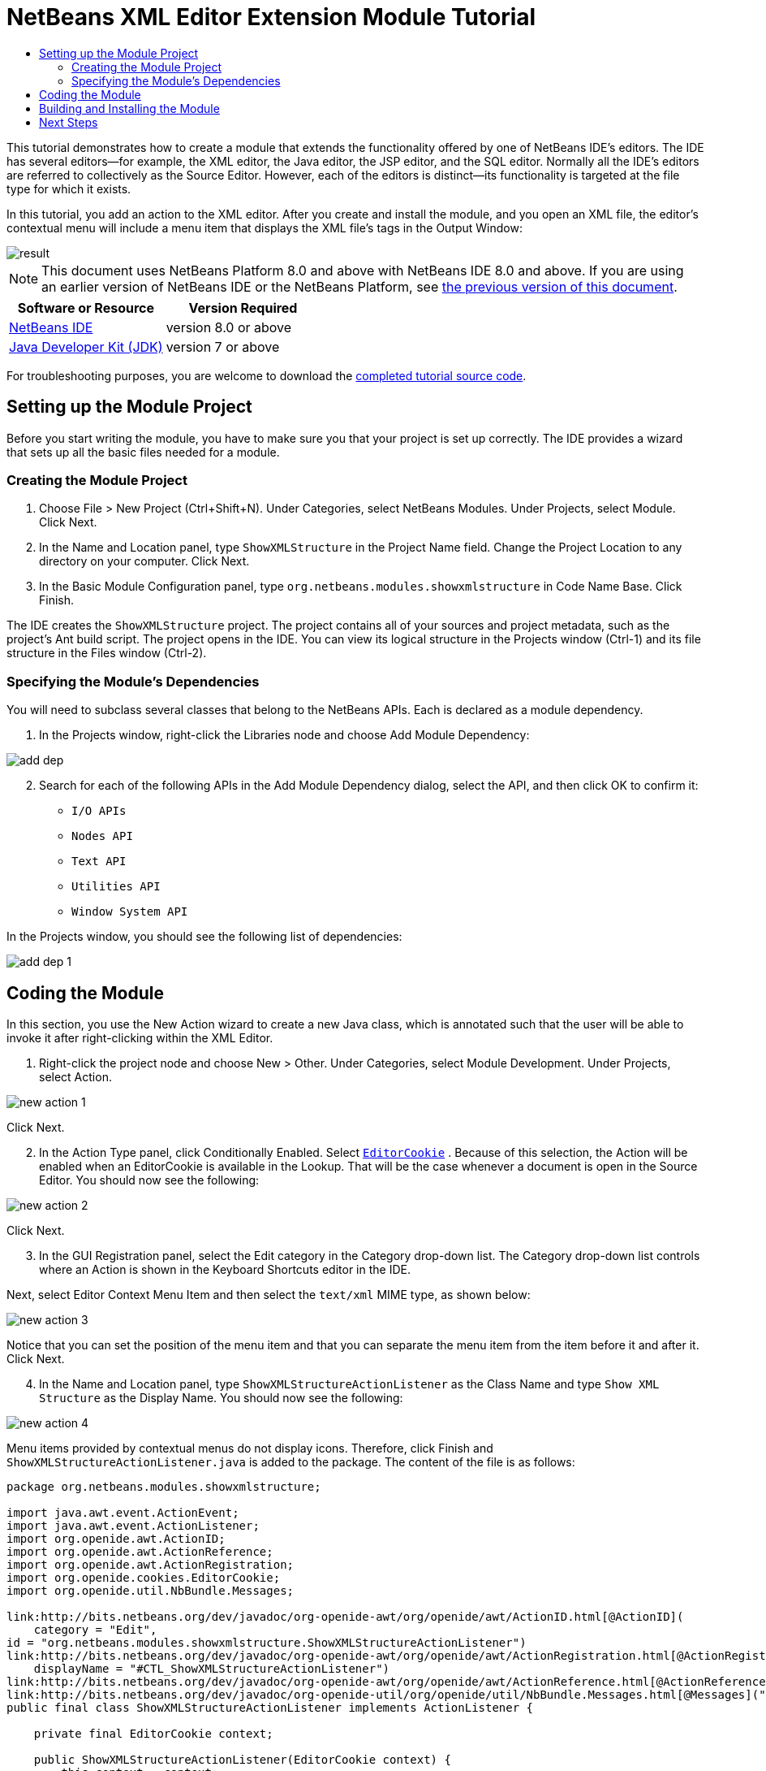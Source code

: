 // 
//     Licensed to the Apache Software Foundation (ASF) under one
//     or more contributor license agreements.  See the NOTICE file
//     distributed with this work for additional information
//     regarding copyright ownership.  The ASF licenses this file
//     to you under the Apache License, Version 2.0 (the
//     "License"); you may not use this file except in compliance
//     with the License.  You may obtain a copy of the License at
// 
//       http://www.apache.org/licenses/LICENSE-2.0
// 
//     Unless required by applicable law or agreed to in writing,
//     software distributed under the License is distributed on an
//     "AS IS" BASIS, WITHOUT WARRANTIES OR CONDITIONS OF ANY
//     KIND, either express or implied.  See the License for the
//     specific language governing permissions and limitations
//     under the License.
//

= NetBeans XML Editor Extension Module Tutorial
:jbake-type: platform-tutorial
:jbake-tags: tutorials 
:jbake-status: published
:syntax: true
:source-highlighter: pygments
:toc: left
:toc-title:
:icons: font
:experimental:
:description: NetBeans XML Editor Extension Module Tutorial - Apache NetBeans
:keywords: Apache NetBeans Platform, Platform Tutorials, NetBeans XML Editor Extension Module Tutorial

This tutorial demonstrates how to create a module that extends the functionality offered by one of NetBeans IDE's editors. The IDE has several editors—for example, the XML editor, the Java editor, the JSP editor, and the SQL editor. Normally all the IDE's editors are referred to collectively as the Source Editor. However, each of the editors is distinct—its functionality is targeted at the file type for which it exists.

In this tutorial, you add an action to the XML editor. After you create and install the module, and you open an XML file, the editor's contextual menu will include a menu item that displays the XML file's tags in the Output Window:


image::images/result.png[]

NOTE: This document uses NetBeans Platform 8.0 and above with NetBeans IDE 8.0 and above. If you are using an earlier version of NetBeans IDE or the NetBeans Platform, see  link:74/nbm-xmleditor.html[the previous version of this document].






|===
|Software or Resource |Version Required 

| link:https://netbeans.apache.org/download/index.html[NetBeans IDE] |version 8.0 or above 

| link:https://www.oracle.com/technetwork/java/javase/downloads/index.html[Java Developer Kit (JDK)] |version 7 or above 
|===

For troubleshooting purposes, you are welcome to download the  link:http://web.archive.org/web/20170409072842/http://java.net/projects/nb-api-samples/show/versions/8.0/tutorials/ShowXMLStructure[completed tutorial source code].


== Setting up the Module Project

Before you start writing the module, you have to make sure you that your project is set up correctly. The IDE provides a wizard that sets up all the basic files needed for a module.


=== Creating the Module Project


[start=1]
1. Choose File > New Project (Ctrl+Shift+N). Under Categories, select NetBeans Modules. Under Projects, select Module. Click Next.

[start=2]
1. In the Name and Location panel, type  ``ShowXMLStructure``  in the Project Name field. Change the Project Location to any directory on your computer. Click Next.

[start=3]
1. In the Basic Module Configuration panel, type  ``org.netbeans.modules.showxmlstructure``  in Code Name Base. Click Finish.

The IDE creates the  ``ShowXMLStructure``  project. The project contains all of your sources and project metadata, such as the project's Ant build script. The project opens in the IDE. You can view its logical structure in the Projects window (Ctrl-1) and its file structure in the Files window (Ctrl-2).


=== Specifying the Module's Dependencies

You will need to subclass several classes that belong to the NetBeans APIs. Each is declared as a module dependency.


[start=1]
1. In the Projects window, right-click the Libraries node and choose Add Module Dependency:


image::images/add-dep.png[]


[start=2]
1. Search for each of the following APIs in the Add Module Dependency dialog, select the API, and then click OK to confirm it:

*  ``I/O APIs`` 
*  ``Nodes API`` 
*  ``Text API`` 
*  ``Utilities API`` 
*  ``Window System API`` 

In the Projects window, you should see the following list of dependencies:


image::images/add-dep-1.png[]


== Coding the Module

In this section, you use the New Action wizard to create a new Java class, which is annotated such that the user will be able to invoke it after right-clicking within the XML Editor.


[start=1]
1. Right-click the project node and choose New > Other. Under Categories, select Module Development. Under Projects, select Action.


image::images/new-action-1.png[]

Click Next.


[start=2]
1. In the Action Type panel, click Conditionally Enabled. Select  `` link:http://bits.netbeans.org/dev/javadoc/org-openide-text/org/openide/cookies/EditorCookie.html[EditorCookie]`` . Because of this selection, the Action will be enabled when an EditorCookie is available in the Lookup. That will be the case whenever a document is open in the Source Editor. You should now see the following:


image::images/new-action-2.png[]

Click Next.


[start=3]
1. In the GUI Registration panel, select the Edit category in the Category drop-down list. The Category drop-down list controls where an Action is shown in the Keyboard Shortcuts editor in the IDE.

Next, select Editor Context Menu Item and then select the  ``text/xml``  MIME type, as shown below:


image::images/new-action-3.png[]

Notice that you can set the position of the menu item and that you can separate the menu item from the item before it and after it. Click Next.


[start=4]
1. In the Name and Location panel, type  ``ShowXMLStructureActionListener``  as the Class Name and type  ``Show XML Structure``  as the Display Name. You should now see the following:


image::images/new-action-4.png[]

Menu items provided by contextual menus do not display icons. Therefore, click Finish and  ``ShowXMLStructureActionListener.java``  is added to the package. The content of the file is as follows:


[source,java]
----

package org.netbeans.modules.showxmlstructure;

import java.awt.event.ActionEvent;
import java.awt.event.ActionListener;
import org.openide.awt.ActionID;
import org.openide.awt.ActionReference;
import org.openide.awt.ActionRegistration;
import org.openide.cookies.EditorCookie;
import org.openide.util.NbBundle.Messages;

link:http://bits.netbeans.org/dev/javadoc/org-openide-awt/org/openide/awt/ActionID.html[@ActionID](
    category = "Edit",
id = "org.netbeans.modules.showxmlstructure.ShowXMLStructureActionListener")
link:http://bits.netbeans.org/dev/javadoc/org-openide-awt/org/openide/awt/ActionRegistration.html[@ActionRegistration](
    displayName = "#CTL_ShowXMLStructureActionListener")
link:http://bits.netbeans.org/dev/javadoc/org-openide-awt/org/openide/awt/ActionReference.html[@ActionReference](path = "Editors/text/xml/Popup", position = 1100)
link:http://bits.netbeans.org/dev/javadoc/org-openide-util/org/openide/util/NbBundle.Messages.html[@Messages]("CTL_ShowXMLStructureActionListener=Show XML Structure")
public final class ShowXMLStructureActionListener implements ActionListener {

    private final EditorCookie context;

    public ShowXMLStructureActionListener(EditorCookie context) {
        this.context = context;
    }

    @Override
    public void actionPerformed(ActionEvent ev) {
        // TODO use context
    }
    
}
----


[start=5]
1. In the Source Editor, fill out the  ``actionPerformed``  method as follows, after reading and understanding the comments in the code:

[source,java]
----

@Override
public void actionPerformed(ActionEvent ev) {
    // "XML Structure" tab is created in Output Window for writing the list of tags:
link:http://bits.netbeans.org/dev/javadoc/org-openide-io/org/openide/windows/InputOutput.html[InputOutput] io =  link:http://bits.netbeans.org/dev/javadoc/org-openide-io/org/openide/windows/IOProvider.html[IOProvider].getDefault().getIO(Bundle.CTL_ShowXMLStructureActionListener(), false);
    io.select(); //"XML Structure" tab is selected
    try {
        //Get the InputStream from the EditorCookie:
        InputStream is = ((org.openide.text.CloneableEditorSupport) context).getInputStream();
        //Use the NetBeans org.openide.xml.XMLUtil class to create a org.w3c.dom.Document:
        Document doc =  link:http://bits.netbeans.org/dev/javadoc/org-openide-util/org/openide/xml/XMLUtil.html[XMLUtil.parse(new InputSource(is), true, true, null, null)];
        //Create a list of nodes, for all the elements:
        NodeList list = doc.getElementsByTagName("*");
        //Iterate through the list:
        for (int i = 0; i < list.getLength(); i++) {
            //For each node in the list, create a org.w3c.dom.Node:
            org.w3c.dom.Node mainNode = list.item(i);
            //Create a map for all the attributes of the org.w3c.dom.Node:
            NamedNodeMap map = mainNode.getAttributes();
            //Get the name of the node:
            String nodeName = mainNode.getNodeName();
            //Create a StringBuilder for the Attributes of the Node:
            StringBuilder attrBuilder = new StringBuilder();
            //Iterate through the map of attributes:
            for (int j = 0; j < map.getLength(); j++) {
                //Each iteration, create a new Node:
                org.w3c.dom.Node attrNode = map.item(j);
                //Get the name of the current Attribute:
                String attrName = attrNode.getNodeName();
                //Add the current Attribute to the StringBuilder:
                attrBuilder.append("*").append(attrName).append(" ");
            }
            //Print the element and its attributes to the Output window:
            io.getOut().println("ELEMENT: " + nodeName
                    + " --> ATTRIBUTES: " + attrBuilder.toString());
        }
        //Close the InputStream:
        is.close();
    } catch (SAXException ex) {
        Exceptions.printStackTrace(ex);
    } catch (IOException ex) {
        Exceptions.printStackTrace(ex);
    }
}
----


[start=6]
1. You will need these import statements:

[source,java]
----

import java.awt.event.ActionEvent;
import java.awt.event.ActionListener;
import java.io.IOException;
import java.io.InputStream;
import org.openide.awt.ActionID;
import org.openide.awt.ActionReference;
import org.openide.awt.ActionRegistration;
import org.openide.cookies.EditorCookie;
import org.openide.util.Exceptions;
import org.openide.util.NbBundle.Messages;
import org.openide.windows.IOProvider;
import org.openide.windows.InputOutput;
import org.openide.xml.XMLUtil;
import org.w3c.dom.Document;
import org.w3c.dom.NamedNodeMap;
import org.w3c.dom.NodeList;
import org.xml.sax.InputSource;
import org.xml.sax.SAXException;
----


== Building and Installing the Module

In the Projects window, right-click the  ``ShowXMLStructure``  project and choose Run.

The module is built and installed in the target IDE or Platform. The target IDE or Platform opens so that you can try out your new module. The default target IDE or Platform is the installation used by the current instance of the development IDE.


[start=1]
1. Open an XML file and right-click anywhere in the Source Editor. Notice the new popup menu item called "Show XML Structure".

[start=2]
1. 
Choose the menu item and notice that the tag handler prints all the elements and attributes to the Output window (Ctrl-4), which is at at the bottom of the IDE, as shown below:


image::images/result.png[]

link:http://netbeans.apache.org/community/mailing-lists.html[Send Us Your Feedback]


== Next Steps

For more information about creating and developing NetBeans modules, see the following resources:

*  link:https://netbeans.apache.org/kb/docs/platform.html[Other Related Tutorials]
*  link:https://bits.netbeans.org/dev/javadoc/[NetBeans API Javadoc]
